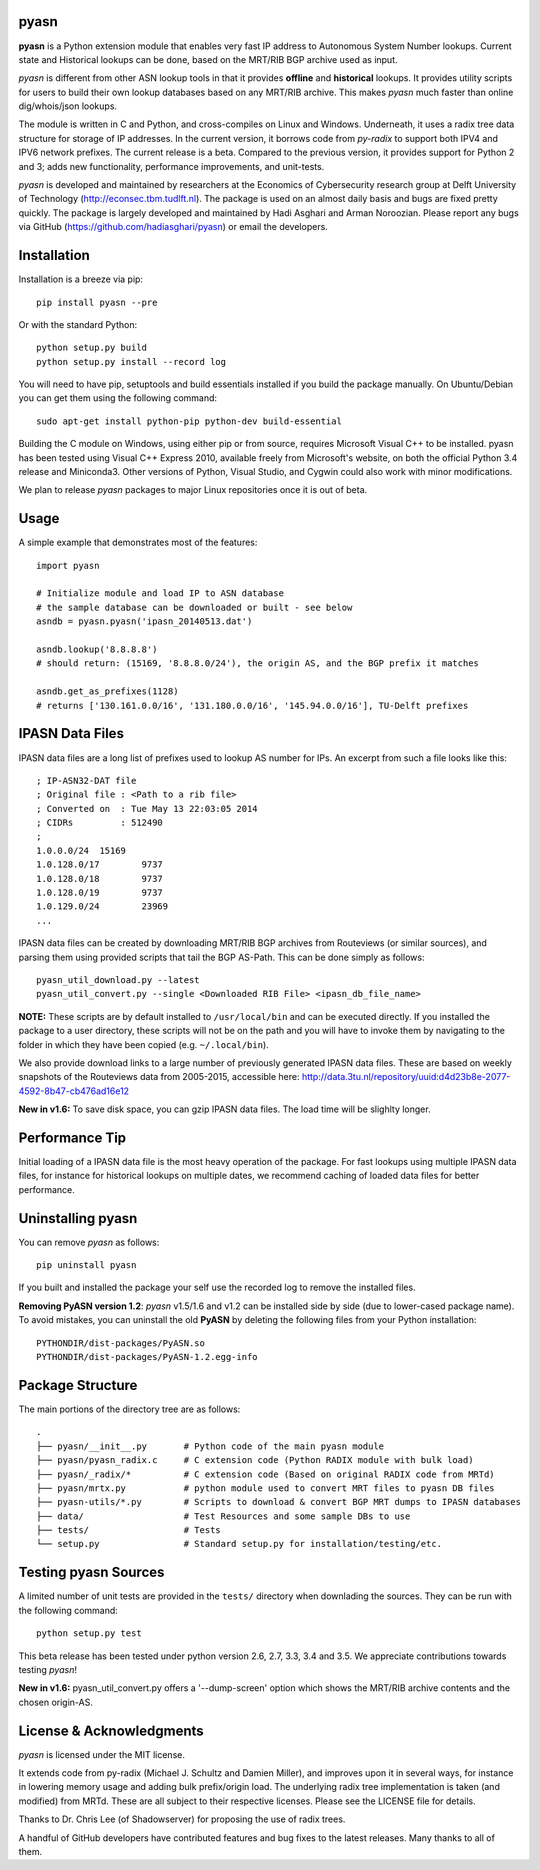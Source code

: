 pyasn
=====

.. image:: https://pypip.in/v/pyasn/badge.png
   :target: https://pypi.python.org/pypi/pyasn

.. image:: https://pypip.in/d/pyasn/badge.png
   :target: https://pypi.python.org/pypi/pyasn


**pyasn** is a Python extension module that enables very fast IP address to Autonomous System Number lookups.
Current state and Historical lookups can be done, based on the MRT/RIB BGP archive used as input.

*pyasn* is different from other ASN lookup tools in that it provides **offline** and **historical** lookups.
It provides utility scripts for users to build their own lookup databases based on any MRT/RIB archive.
This makes *pyasn* much faster than online dig/whois/json lookups.

The module is written in C and Python, and cross-compiles on Linux and Windows. Underneath, it uses a radix tree
data structure for storage of IP addresses. In the current version, it borrows code from *py-radix* to support
both IPV4 and IPV6 network prefixes. The current release is a beta. Compared to the previous version, it provides
support for Python 2 and 3; adds new functionality, performance improvements, and unit-tests.

*pyasn* is developed and maintained by researchers at the Economics of Cybersecurity research group at Delft
University of Technology (http://econsec.tbm.tudlft.nl). The package is used on an almost daily basis and bugs
are fixed pretty quickly.  The package is largely developed and maintained by Hadi Asghari and Arman Noroozian.
Please report any bugs via GitHub (https://github.com/hadiasghari/pyasn) or email the developers.


Installation
============
Installation is a breeze via pip: ::

    pip install pyasn --pre

Or with the standard Python: ::

    python setup.py build
    python setup.py install --record log

You will need to have pip, setuptools and build essentials installed if you build the package manually. On
Ubuntu/Debian you can get them using the following command: ::

    sudo apt-get install python-pip python-dev build-essential

Building the C module on Windows, using either pip or from source, requires Microsoft Visual C++ to be installed.
pyasn has been tested using Visual C++ Express 2010, available freely from Microsoft's website, on both the
official Python 3.4 release and Miniconda3. Other versions of Python, Visual Studio, and Cygwin could also work
with minor modifications.

We plan to release *pyasn* packages to major Linux repositories once it is out of beta.


Usage
=====
A simple example that demonstrates most of the features: ::

    import pyasn

    # Initialize module and load IP to ASN database
    # the sample database can be downloaded or built - see below
    asndb = pyasn.pyasn('ipasn_20140513.dat')

    asndb.lookup('8.8.8.8')
    # should return: (15169, '8.8.8.0/24'), the origin AS, and the BGP prefix it matches

    asndb.get_as_prefixes(1128)
    # returns ['130.161.0.0/16', '131.180.0.0/16', '145.94.0.0/16'], TU-Delft prefixes


IPASN Data Files
================
IPASN data files are a long list of prefixes used to lookup AS number for IPs. An excerpt from such a file looks
like this: ::

    ; IP-ASN32-DAT file
    ; Original file : <Path to a rib file>
    ; Converted on  : Tue May 13 22:03:05 2014
    ; CIDRs         : 512490
    ;
    1.0.0.0/24	15169
    1.0.128.0/17	9737
    1.0.128.0/18	9737
    1.0.128.0/19	9737
    1.0.129.0/24	23969
    ...

IPASN data files can be created by downloading MRT/RIB BGP archives from Routeviews (or similar sources),
and parsing them using provided scripts that tail the BGP AS-Path. This can be done simply as follows: ::

    pyasn_util_download.py --latest
    pyasn_util_convert.py --single <Downloaded RIB File> <ipasn_db_file_name>


**NOTE:** These scripts are by default installed to ``/usr/local/bin`` and can be executed directly. If you installed
the package to a user directory, these scripts will not be on the path and you will have to invoke them by navigating
to the folder in which they have been copied (e.g. ``~/.local/bin``).

We also provide download links to a large number of previously generated IPASN data files. These are based on
weekly  snapshots of the Routeviews data from 2005-2015, accessible here:
http://data.3tu.nl/repository/uuid:d4d23b8e-2077-4592-8b47-cb476ad16e12

**New in v1.6:** To save disk space, you can gzip IPASN data files. The load time will be slighlty longer.


Performance Tip
===============
Initial loading of a IPASN data file is the most heavy operation of the package. For fast lookups using multiple
IPASN data files, for instance for historical lookups on multiple dates, we recommend caching of loaded data files
for better performance.


Uninstalling pyasn
==================
You can remove *pyasn* as follows: ::

    pip uninstall pyasn

If you built and installed the package your self use the recorded log to remove the installed files.

**Removing PyASN version 1.2**: *pyasn* v1.5/1.6 and v1.2 can be installed side by side (due to lower-cased package
name). To avoid mistakes, you can uninstall the old **PyASN** by deleting the following files from your Python
installation: ::

    PYTHONDIR/dist-packages/PyASN.so
    PYTHONDIR/dist-packages/PyASN-1.2.egg-info


Package Structure
=================
The main portions of the directory tree are as follows: ::

    .
    ├── pyasn/__init__.py       # Python code of the main pyasn module
    ├── pyasn/pyasn_radix.c     # C extension code (Python RADIX module with bulk load)
    ├── pyasn/_radix/*          # C extension code (Based on original RADIX code from MRTd)
    ├── pyasn/mrtx.py           # python module used to convert MRT files to pyasn DB files
    ├── pyasn-utils/*.py        # Scripts to download & convert BGP MRT dumps to IPASN databases
    ├── data/                   # Test Resources and some sample DBs to use
    ├── tests/                  # Tests
    └── setup.py                # Standard setup.py for installation/testing/etc.



Testing pyasn Sources
=====================
A limited number of unit tests are provided in the ``tests/`` directory when downlading the sources. They can be
run with the following command: ::

    python setup.py test

This beta release has been tested under python version 2.6, 2.7, 3.3, 3.4 and 3.5. We appreciate contributions towards
testing *pyasn*!

**New in v1.6:** pyasn_util_convert.py offers a '--dump-screen' option which shows the MRT/RIB archive contents and
the chosen origin-AS.


License & Acknowledgments
=========================
*pyasn* is licensed under the MIT license.

It extends code from py-radix (Michael J. Schultz and Damien Miller),  and improves upon it in several ways, for
instance in lowering memory usage and adding bulk prefix/origin load. The underlying radix tree implementation is
taken (and modified) from MRTd. These are all subject to their respective licenses.  Please see the LICENSE file
for details.

Thanks to Dr. Chris Lee (of Shadowserver) for proposing the use of radix trees.

A handful of GitHub developers have contributed features and bug fixes to the latest releases.
Many thanks to all of them.


